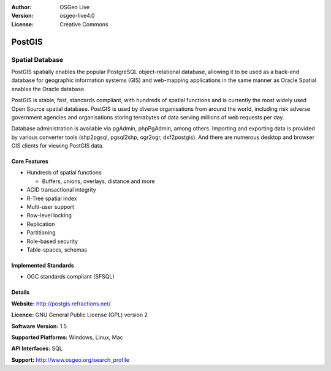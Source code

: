 :Author: OSGeo Live
:Version: osgeo-live4.0
:License: Creative Commons

.. _postgis-overview:

.. image:: images/project_logos/logo-PostGIS.png
  :scale: 30 %
  :alt: project logo
  :align: right
  :target: http://postgis.refractions.net/

.. image:: images/logos/OSGeo_incubation.png
  :scale: 100 %
  :alt: OSGeo Project
  :align: right
  :target: http://www.osgeo.org/incubator/process/principles.html

PostGIS
=======

Spatial Database
~~~~~~~~~~~~~~~~

PostGIS spatially enables the popular PostgreSQL object-relational database, allowing it to be used as a back-end database for geographic information systems (GIS) and web-mapping applications in the same manner as Oracle Spatial enables the Oracle database.

PostGIS is stable, fast, standards compliant, with hundreds of spatial functions and is currently the most widely used Open Source spatial database. PostGIS is used by diverse organisations from around the world, including risk adverse government agencies and organisations storing terrabytes of data serving millions of web requests per day.

Database administration is available via pgAdmin, phpPgAdmin, among others. Importing and exporting data is provided by various converter tools (shp2pgsql, pgsql2shp, ogr2ogr, dxf2postgis). And there are numerous desktop and browser GIS clients for viewing PostGIS data.

.. image:: images/screenshots/800x600/pgadmin.gif
  :scale: 55 %
  :alt: project logo
  :align: right

Core Features
-------------

* Hundreds of spatial functions
  
  * Buffers, unions, overlays, distance and more

* ACID transactional integrity
* R-Tree spatial index
* Multi-user support
* Row-level locking
* Replication
* Partitioning
* Role-based security
* Table-spaces, schemas

Implemented Standards
---------------------

* OGC standards compliant (SFSQL)

Details
-------

**Website:** http://postgis.refractions.net/

**Licence:** GNU General Public License (GPL) version 2

**Software Version:** 1.5

**Supported Platforms:** Windows, Linux, Mac

**API Interfaces:** SQL

**Support:** http://www.osgeo.org/search_profile


